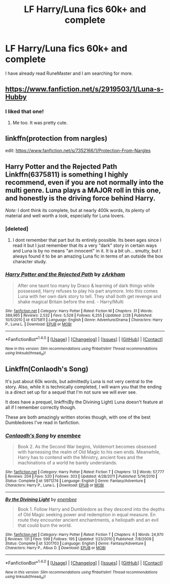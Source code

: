 #+TITLE: LF Harry/Luna fics 60k+ and complete

* LF Harry/Luna fics 60k+ and complete
:PROPERTIES:
:Author: dagfighter_95
:Score: 13
:DateUnix: 1468263995.0
:DateShort: 2016-Jul-11
:FlairText: Request
:END:
I have already read RuneMaster and I am searching for more.


** [[https://www.fanfiction.net/s/2919503/1/Luna-s-Hubby]]
:PROPERTIES:
:Author: mysexstuff
:Score: 3
:DateUnix: 1468299907.0
:DateShort: 2016-Jul-12
:END:

*** I liked that one!
:PROPERTIES:
:Author: sfjoellen
:Score: 1
:DateUnix: 1468304798.0
:DateShort: 2016-Jul-12
:END:

**** Me too. It was pretty cute.
:PROPERTIES:
:Author: mysexstuff
:Score: 1
:DateUnix: 1468305840.0
:DateShort: 2016-Jul-12
:END:


** linkffn(protection from nargles)

edit: [[https://www.fanfiction.net/s/7352166/1/Protection-From-Nargles]]
:PROPERTIES:
:Author: sfjoellen
:Score: 2
:DateUnix: 1468272661.0
:DateShort: 2016-Jul-12
:END:


** Harry Potter and the Rejected Path Linkffn(6375811) is something I highly recommend, even if you are not normally into the multi genre. Luna plays a MAJOR roll in this one, and honestly is the driving force behind Harry.

/Note:/ I dont think its complete, but at nearly 400k words, its plenty of material and well worth a look, especially for Luna lovers.
:PROPERTIES:
:Author: Noexit007
:Score: 1
:DateUnix: 1468268920.0
:DateShort: 2016-Jul-12
:END:

*** [deleted]
:PROPERTIES:
:Score: 2
:DateUnix: 1468288081.0
:DateShort: 2016-Jul-12
:END:

**** I dont remember that part but its entirely possible. Its been ages since I read it but I just remember that its a very "dark" story in certain ways and Luna is by no means "an innocent" in it. It is a bit uh... smutty, but I always found it to be an amazing Luna fic in terms of an outside the box character study.
:PROPERTIES:
:Author: Noexit007
:Score: 1
:DateUnix: 1468290133.0
:DateShort: 2016-Jul-12
:END:


*** [[http://www.fanfiction.net/s/6375811/1/][*/Harry Potter and the Rejected Path/*]] by [[https://www.fanfiction.net/u/2290086/zArkham][/zArkham/]]

#+begin_quote
  After one taunt too many by Draco & learning of dark things while possessed, Harry refuses to play his part anymore. Into this comes Luna with her own dark story to tell. They shall both get revenge and shake magical Britain before the end. - Harry/Multi
#+end_quote

^{/Site/: [[http://www.fanfiction.net/][fanfiction.net]] *|* /Category/: Harry Potter *|* /Rated/: Fiction M *|* /Chapters/: 31 *|* /Words/: 389,965 *|* /Reviews/: 2,532 *|* /Favs/: 5,528 *|* /Follows/: 6,255 *|* /Updated/: 2/28 *|* /Published/: 10/5/2010 *|* /id/: 6375811 *|* /Language/: English *|* /Genre/: Adventure/Drama *|* /Characters/: Harry P., Luna L. *|* /Download/: [[http://www.ff2ebook.com/old/ffn-bot/index.php?id=6375811&source=ff&filetype=epub][EPUB]] or [[http://www.ff2ebook.com/old/ffn-bot/index.php?id=6375811&source=ff&filetype=mobi][MOBI]]}

--------------

*FanfictionBot*^{1.4.0} *|* [[[https://github.com/tusing/reddit-ffn-bot/wiki/Usage][Usage]]] | [[[https://github.com/tusing/reddit-ffn-bot/wiki/Changelog][Changelog]]] | [[[https://github.com/tusing/reddit-ffn-bot/issues/][Issues]]] | [[[https://github.com/tusing/reddit-ffn-bot/][GitHub]]] | [[[https://www.reddit.com/message/compose?to=tusing][Contact]]]

^{/New in this version: Slim recommendations using/ ffnbot!slim! /Thread recommendations using/ linksub(thread_id)!}
:PROPERTIES:
:Author: FanfictionBot
:Score: 1
:DateUnix: 1468268923.0
:DateShort: 2016-Jul-12
:END:


** Linkffn(Conlaodh's Song)

It's just about 60k words, but admittedly Luna is not very central to the story. Also, while it is technically completed, I will warn you that the ending is a direct set up for a sequel that I'm not sure we will ever see.

It does have a prequel, linkffn(By the Divining Light) Luna doesn't feature at all if I remember correctly though.

These are both amazingly written stories though, with one of the best Dumbledores I've read in fanfiction.
:PROPERTIES:
:Author: danjam11565
:Score: 1
:DateUnix: 1468383940.0
:DateShort: 2016-Jul-13
:END:

*** [[http://www.fanfiction.net/s/5971274/1/][*/Conlaodh's Song/*]] by [[https://www.fanfiction.net/u/980211/enembee][/enembee/]]

#+begin_quote
  Book 2. As the Second War begins, Voldemort becomes obsessed with harnessing the realm of Old Magic to his own ends. Meanwhile, Harry has to contend with the Ministry, ancient foes and the machinations of a world he barely understands.
#+end_quote

^{/Site/: [[http://www.fanfiction.net/][fanfiction.net]] *|* /Category/: Harry Potter *|* /Rated/: Fiction T *|* /Chapters/: 13 *|* /Words/: 57,777 *|* /Reviews/: 204 *|* /Favs/: 520 *|* /Follows/: 303 *|* /Updated/: 4/28/2011 *|* /Published/: 5/14/2010 *|* /Status/: Complete *|* /id/: 5971274 *|* /Language/: English *|* /Genre/: Fantasy/Adventure *|* /Characters/: Harry P., Luna L. *|* /Download/: [[http://www.ff2ebook.com/old/ffn-bot/index.php?id=5971274&source=ff&filetype=epub][EPUB]] or [[http://www.ff2ebook.com/old/ffn-bot/index.php?id=5971274&source=ff&filetype=mobi][MOBI]]}

--------------

[[http://www.fanfiction.net/s/5201703/1/][*/By the Divining Light/*]] by [[https://www.fanfiction.net/u/980211/enembee][/enembee/]]

#+begin_quote
  Book 1. Follow Harry and Dumbledore as they descend into the depths of Old Magic seeking power and redemption in equal measure. En route they encounter ancient enchantments, a heliopath and an evil that could burn the world.
#+end_quote

^{/Site/: [[http://www.fanfiction.net/][fanfiction.net]] *|* /Category/: Harry Potter *|* /Rated/: Fiction T *|* /Chapters/: 6 *|* /Words/: 24,970 *|* /Reviews/: 131 *|* /Favs/: 599 *|* /Follows/: 195 *|* /Updated/: 1/23/2010 *|* /Published/: 7/8/2009 *|* /Status/: Complete *|* /id/: 5201703 *|* /Language/: English *|* /Genre/: Fantasy/Adventure *|* /Characters/: Harry P., Albus D. *|* /Download/: [[http://www.ff2ebook.com/old/ffn-bot/index.php?id=5201703&source=ff&filetype=epub][EPUB]] or [[http://www.ff2ebook.com/old/ffn-bot/index.php?id=5201703&source=ff&filetype=mobi][MOBI]]}

--------------

*FanfictionBot*^{1.4.0} *|* [[[https://github.com/tusing/reddit-ffn-bot/wiki/Usage][Usage]]] | [[[https://github.com/tusing/reddit-ffn-bot/wiki/Changelog][Changelog]]] | [[[https://github.com/tusing/reddit-ffn-bot/issues/][Issues]]] | [[[https://github.com/tusing/reddit-ffn-bot/][GitHub]]] | [[[https://www.reddit.com/message/compose?to=tusing][Contact]]]

^{/New in this version: Slim recommendations using/ ffnbot!slim! /Thread recommendations using/ linksub(thread_id)!}
:PROPERTIES:
:Author: FanfictionBot
:Score: 1
:DateUnix: 1468383972.0
:DateShort: 2016-Jul-13
:END:
